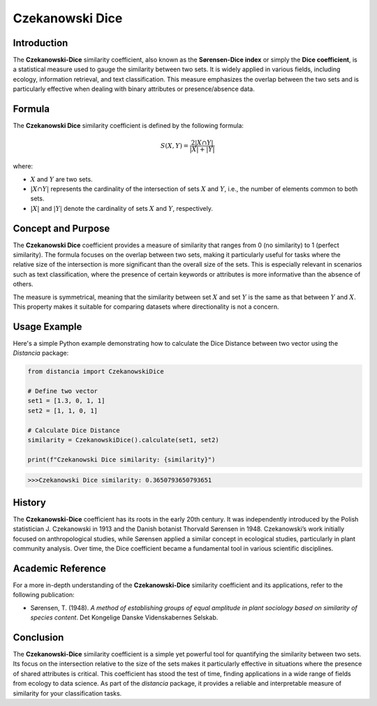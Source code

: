 Czekanowski Dice
===============

Introduction
------------

The **Czekanowski-Dice** similarity coefficient, also known as the **Sørensen-Dice index** or simply the **Dice coefficient**, is a statistical measure used to gauge the similarity between two sets. It is widely applied in various fields, including ecology, information retrieval, and text classification. This measure emphasizes the overlap between the two sets and is particularly effective when dealing with binary attributes or presence/absence data.

Formula
-------

The **Czekanowski Dice** similarity coefficient is defined by the following formula:

.. math::

    S(X, Y) = \frac{2 |X \cap Y|}{|X| + |Y|}

where:

- :math:`X` and :math:`Y` are two sets.
- :math:`|X \cap Y|` represents the cardinality of the intersection of sets :math:`X` and :math:`Y`, i.e., the number of elements common to both sets.
- :math:`|X|` and :math:`|Y|` denote the cardinality of sets :math:`X` and :math:`Y`, respectively.

Concept and Purpose
-------------------

The **Czekanowski Dice** coefficient provides a measure of similarity that ranges from 0 (no similarity) to 1 (perfect similarity). The formula focuses on the overlap between two sets, making it particularly useful for tasks where the relative size of the intersection is more significant than the overall size of the sets. This is especially relevant in scenarios such as text classification, where the presence of certain keywords or attributes is more informative than the absence of others.

The measure is symmetrical, meaning that the similarity between set :math:`X` and set :math:`Y` is the same as that between :math:`Y` and :math:`X`. This property makes it suitable for comparing datasets where directionality is not a concern.

Usage Example
-------------

Here's a simple Python example demonstrating how to calculate the Dice Distance between two vector using the `Distancia` package:

.. code-block:: python

    from distancia import CzekanowskiDice

    # Define two vector
    set1 = [1.3, 0, 1, 1]
    set2 = [1, 1, 0, 1]

    # Calculate Dice Distance
    similarity = CzekanowskiDice().calculate(set1, set2)

    print(f"Czekanowski Dice similarity: {similarity}")

.. code-block:: python

    >>>Czekanowski Dice similarity: 0.3650793650793651

History
-------

The **Czekanowski-Dice** coefficient has its roots in the early 20th century. It was independently introduced by the Polish statistician J. Czekanowski in 1913 and the Danish botanist Thorvald Sørensen in 1948. Czekanowski’s work initially focused on anthropological studies, while Sørensen applied a similar concept in ecological studies, particularly in plant community analysis. Over time, the Dice coefficient became a fundamental tool in various scientific disciplines.

Academic Reference
------------------


For a more in-depth understanding of the **Czekanowski-Dice** similarity coefficient and its applications, refer to the following publication:

.. bibliography::


- Sørensen, T. (1948). *A method of establishing groups of equal amplitude in plant sociology based on similarity of species content*. Det Kongelige Danske Videnskabernes Selskab.

Conclusion
----------

The **Czekanowski-Dice** similarity coefficient is a simple yet powerful tool for quantifying the similarity between two sets. Its focus on the intersection relative to the size of the sets makes it particularly effective in situations where the presence of shared attributes is critical. This coefficient has stood the test of time, finding applications in a wide range of fields from ecology to data science. As part of the `distancia` package, it provides a reliable and interpretable measure of similarity for your classification tasks.

